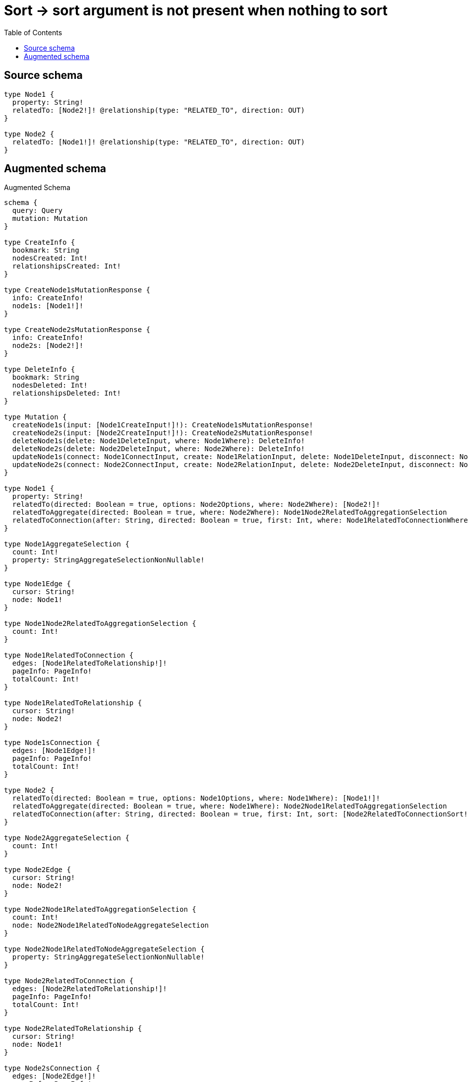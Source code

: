 :toc:

= Sort -> sort argument is not present when nothing to sort

== Source schema

[source,graphql,schema=true]
----
type Node1 {
  property: String!
  relatedTo: [Node2!]! @relationship(type: "RELATED_TO", direction: OUT)
}

type Node2 {
  relatedTo: [Node1!]! @relationship(type: "RELATED_TO", direction: OUT)
}
----

== Augmented schema

.Augmented Schema
[source,graphql]
----
schema {
  query: Query
  mutation: Mutation
}

type CreateInfo {
  bookmark: String
  nodesCreated: Int!
  relationshipsCreated: Int!
}

type CreateNode1sMutationResponse {
  info: CreateInfo!
  node1s: [Node1!]!
}

type CreateNode2sMutationResponse {
  info: CreateInfo!
  node2s: [Node2!]!
}

type DeleteInfo {
  bookmark: String
  nodesDeleted: Int!
  relationshipsDeleted: Int!
}

type Mutation {
  createNode1s(input: [Node1CreateInput!]!): CreateNode1sMutationResponse!
  createNode2s(input: [Node2CreateInput!]!): CreateNode2sMutationResponse!
  deleteNode1s(delete: Node1DeleteInput, where: Node1Where): DeleteInfo!
  deleteNode2s(delete: Node2DeleteInput, where: Node2Where): DeleteInfo!
  updateNode1s(connect: Node1ConnectInput, create: Node1RelationInput, delete: Node1DeleteInput, disconnect: Node1DisconnectInput, update: Node1UpdateInput, where: Node1Where): UpdateNode1sMutationResponse!
  updateNode2s(connect: Node2ConnectInput, create: Node2RelationInput, delete: Node2DeleteInput, disconnect: Node2DisconnectInput, update: Node2UpdateInput, where: Node2Where): UpdateNode2sMutationResponse!
}

type Node1 {
  property: String!
  relatedTo(directed: Boolean = true, options: Node2Options, where: Node2Where): [Node2!]!
  relatedToAggregate(directed: Boolean = true, where: Node2Where): Node1Node2RelatedToAggregationSelection
  relatedToConnection(after: String, directed: Boolean = true, first: Int, where: Node1RelatedToConnectionWhere): Node1RelatedToConnection!
}

type Node1AggregateSelection {
  count: Int!
  property: StringAggregateSelectionNonNullable!
}

type Node1Edge {
  cursor: String!
  node: Node1!
}

type Node1Node2RelatedToAggregationSelection {
  count: Int!
}

type Node1RelatedToConnection {
  edges: [Node1RelatedToRelationship!]!
  pageInfo: PageInfo!
  totalCount: Int!
}

type Node1RelatedToRelationship {
  cursor: String!
  node: Node2!
}

type Node1sConnection {
  edges: [Node1Edge!]!
  pageInfo: PageInfo!
  totalCount: Int!
}

type Node2 {
  relatedTo(directed: Boolean = true, options: Node1Options, where: Node1Where): [Node1!]!
  relatedToAggregate(directed: Boolean = true, where: Node1Where): Node2Node1RelatedToAggregationSelection
  relatedToConnection(after: String, directed: Boolean = true, first: Int, sort: [Node2RelatedToConnectionSort!], where: Node2RelatedToConnectionWhere): Node2RelatedToConnection!
}

type Node2AggregateSelection {
  count: Int!
}

type Node2Edge {
  cursor: String!
  node: Node2!
}

type Node2Node1RelatedToAggregationSelection {
  count: Int!
  node: Node2Node1RelatedToNodeAggregateSelection
}

type Node2Node1RelatedToNodeAggregateSelection {
  property: StringAggregateSelectionNonNullable!
}

type Node2RelatedToConnection {
  edges: [Node2RelatedToRelationship!]!
  pageInfo: PageInfo!
  totalCount: Int!
}

type Node2RelatedToRelationship {
  cursor: String!
  node: Node1!
}

type Node2sConnection {
  edges: [Node2Edge!]!
  pageInfo: PageInfo!
  totalCount: Int!
}

"Pagination information (Relay)"
type PageInfo {
  endCursor: String
  hasNextPage: Boolean!
  hasPreviousPage: Boolean!
  startCursor: String
}

type Query {
  node1s(options: Node1Options, where: Node1Where): [Node1!]!
  node1sAggregate(where: Node1Where): Node1AggregateSelection!
  node1sConnection(after: String, first: Int, sort: [Node1Sort], where: Node1Where): Node1sConnection!
  node2s(options: Node2Options, where: Node2Where): [Node2!]!
  node2sAggregate(where: Node2Where): Node2AggregateSelection!
  node2sConnection(after: String, first: Int, where: Node2Where): Node2sConnection!
}

type StringAggregateSelectionNonNullable {
  longest: String!
  shortest: String!
}

type UpdateInfo {
  bookmark: String
  nodesCreated: Int!
  nodesDeleted: Int!
  relationshipsCreated: Int!
  relationshipsDeleted: Int!
}

type UpdateNode1sMutationResponse {
  info: UpdateInfo!
  node1s: [Node1!]!
}

type UpdateNode2sMutationResponse {
  info: UpdateInfo!
  node2s: [Node2!]!
}

enum SortDirection {
  "Sort by field values in ascending order."
  ASC
  "Sort by field values in descending order."
  DESC
}

input Node1ConnectInput {
  relatedTo: [Node1RelatedToConnectFieldInput!]
}

input Node1ConnectWhere {
  node: Node1Where!
}

input Node1CreateInput {
  property: String!
  relatedTo: Node1RelatedToFieldInput
}

input Node1DeleteInput {
  relatedTo: [Node1RelatedToDeleteFieldInput!]
}

input Node1DisconnectInput {
  relatedTo: [Node1RelatedToDisconnectFieldInput!]
}

input Node1Options {
  limit: Int
  offset: Int
  "Specify one or more Node1Sort objects to sort Node1s by. The sorts will be applied in the order in which they are arranged in the array."
  sort: [Node1Sort!]
}

input Node1RelatedToAggregateInput {
  AND: [Node1RelatedToAggregateInput!]
  OR: [Node1RelatedToAggregateInput!]
  count: Int
  count_GT: Int
  count_GTE: Int
  count_LT: Int
  count_LTE: Int
}

input Node1RelatedToConnectFieldInput {
  connect: [Node2ConnectInput!]
  where: Node2ConnectWhere
}

input Node1RelatedToConnectionWhere {
  AND: [Node1RelatedToConnectionWhere!]
  OR: [Node1RelatedToConnectionWhere!]
  node: Node2Where
  node_NOT: Node2Where
}

input Node1RelatedToCreateFieldInput {
  node: Node2CreateInput!
}

input Node1RelatedToDeleteFieldInput {
  delete: Node2DeleteInput
  where: Node1RelatedToConnectionWhere
}

input Node1RelatedToDisconnectFieldInput {
  disconnect: Node2DisconnectInput
  where: Node1RelatedToConnectionWhere
}

input Node1RelatedToFieldInput {
  connect: [Node1RelatedToConnectFieldInput!]
  create: [Node1RelatedToCreateFieldInput!]
}

input Node1RelatedToUpdateConnectionInput {
  node: Node2UpdateInput
}

input Node1RelatedToUpdateFieldInput {
  connect: [Node1RelatedToConnectFieldInput!]
  create: [Node1RelatedToCreateFieldInput!]
  delete: [Node1RelatedToDeleteFieldInput!]
  disconnect: [Node1RelatedToDisconnectFieldInput!]
  update: Node1RelatedToUpdateConnectionInput
  where: Node1RelatedToConnectionWhere
}

input Node1RelationInput {
  relatedTo: [Node1RelatedToCreateFieldInput!]
}

"Fields to sort Node1s by. The order in which sorts are applied is not guaranteed when specifying many fields in one Node1Sort object."
input Node1Sort {
  property: SortDirection
}

input Node1UpdateInput {
  property: String
  relatedTo: [Node1RelatedToUpdateFieldInput!]
}

input Node1Where {
  AND: [Node1Where!]
  OR: [Node1Where!]
  property: String
  property_CONTAINS: String
  property_ENDS_WITH: String
  property_IN: [String!]
  property_NOT: String
  property_NOT_CONTAINS: String
  property_NOT_ENDS_WITH: String
  property_NOT_IN: [String!]
  property_NOT_STARTS_WITH: String
  property_STARTS_WITH: String
  relatedTo: Node2Where @deprecated(reason : "Use `relatedTo_SOME` instead.")
  relatedToAggregate: Node1RelatedToAggregateInput
  relatedToConnection: Node1RelatedToConnectionWhere @deprecated(reason : "Use `relatedToConnection_SOME` instead.")
  relatedToConnection_ALL: Node1RelatedToConnectionWhere
  relatedToConnection_NONE: Node1RelatedToConnectionWhere
  relatedToConnection_NOT: Node1RelatedToConnectionWhere @deprecated(reason : "Use `relatedToConnection_NONE` instead.")
  relatedToConnection_SINGLE: Node1RelatedToConnectionWhere
  relatedToConnection_SOME: Node1RelatedToConnectionWhere
  "Return Node1s where all of the related Node2s match this filter"
  relatedTo_ALL: Node2Where
  "Return Node1s where none of the related Node2s match this filter"
  relatedTo_NONE: Node2Where
  relatedTo_NOT: Node2Where @deprecated(reason : "Use `relatedTo_NONE` instead.")
  "Return Node1s where one of the related Node2s match this filter"
  relatedTo_SINGLE: Node2Where
  "Return Node1s where some of the related Node2s match this filter"
  relatedTo_SOME: Node2Where
}

input Node2ConnectInput {
  relatedTo: [Node2RelatedToConnectFieldInput!]
}

input Node2ConnectWhere {
  node: Node2Where!
}

input Node2CreateInput {
  relatedTo: Node2RelatedToFieldInput
}

input Node2DeleteInput {
  relatedTo: [Node2RelatedToDeleteFieldInput!]
}

input Node2DisconnectInput {
  relatedTo: [Node2RelatedToDisconnectFieldInput!]
}

input Node2Options {
  limit: Int
  offset: Int
}

input Node2RelatedToAggregateInput {
  AND: [Node2RelatedToAggregateInput!]
  OR: [Node2RelatedToAggregateInput!]
  count: Int
  count_GT: Int
  count_GTE: Int
  count_LT: Int
  count_LTE: Int
  node: Node2RelatedToNodeAggregationWhereInput
}

input Node2RelatedToConnectFieldInput {
  connect: [Node1ConnectInput!]
  where: Node1ConnectWhere
}

input Node2RelatedToConnectionSort {
  node: Node1Sort
}

input Node2RelatedToConnectionWhere {
  AND: [Node2RelatedToConnectionWhere!]
  OR: [Node2RelatedToConnectionWhere!]
  node: Node1Where
  node_NOT: Node1Where
}

input Node2RelatedToCreateFieldInput {
  node: Node1CreateInput!
}

input Node2RelatedToDeleteFieldInput {
  delete: Node1DeleteInput
  where: Node2RelatedToConnectionWhere
}

input Node2RelatedToDisconnectFieldInput {
  disconnect: Node1DisconnectInput
  where: Node2RelatedToConnectionWhere
}

input Node2RelatedToFieldInput {
  connect: [Node2RelatedToConnectFieldInput!]
  create: [Node2RelatedToCreateFieldInput!]
}

input Node2RelatedToNodeAggregationWhereInput {
  AND: [Node2RelatedToNodeAggregationWhereInput!]
  OR: [Node2RelatedToNodeAggregationWhereInput!]
  property_AVERAGE_EQUAL: Float
  property_AVERAGE_GT: Float
  property_AVERAGE_GTE: Float
  property_AVERAGE_LT: Float
  property_AVERAGE_LTE: Float
  property_EQUAL: String
  property_GT: Int
  property_GTE: Int
  property_LONGEST_EQUAL: Int
  property_LONGEST_GT: Int
  property_LONGEST_GTE: Int
  property_LONGEST_LT: Int
  property_LONGEST_LTE: Int
  property_LT: Int
  property_LTE: Int
  property_SHORTEST_EQUAL: Int
  property_SHORTEST_GT: Int
  property_SHORTEST_GTE: Int
  property_SHORTEST_LT: Int
  property_SHORTEST_LTE: Int
}

input Node2RelatedToUpdateConnectionInput {
  node: Node1UpdateInput
}

input Node2RelatedToUpdateFieldInput {
  connect: [Node2RelatedToConnectFieldInput!]
  create: [Node2RelatedToCreateFieldInput!]
  delete: [Node2RelatedToDeleteFieldInput!]
  disconnect: [Node2RelatedToDisconnectFieldInput!]
  update: Node2RelatedToUpdateConnectionInput
  where: Node2RelatedToConnectionWhere
}

input Node2RelationInput {
  relatedTo: [Node2RelatedToCreateFieldInput!]
}

input Node2UpdateInput {
  relatedTo: [Node2RelatedToUpdateFieldInput!]
}

input Node2Where {
  AND: [Node2Where!]
  OR: [Node2Where!]
  relatedTo: Node1Where @deprecated(reason : "Use `relatedTo_SOME` instead.")
  relatedToAggregate: Node2RelatedToAggregateInput
  relatedToConnection: Node2RelatedToConnectionWhere @deprecated(reason : "Use `relatedToConnection_SOME` instead.")
  relatedToConnection_ALL: Node2RelatedToConnectionWhere
  relatedToConnection_NONE: Node2RelatedToConnectionWhere
  relatedToConnection_NOT: Node2RelatedToConnectionWhere @deprecated(reason : "Use `relatedToConnection_NONE` instead.")
  relatedToConnection_SINGLE: Node2RelatedToConnectionWhere
  relatedToConnection_SOME: Node2RelatedToConnectionWhere
  "Return Node2s where all of the related Node1s match this filter"
  relatedTo_ALL: Node1Where
  "Return Node2s where none of the related Node1s match this filter"
  relatedTo_NONE: Node1Where
  relatedTo_NOT: Node1Where @deprecated(reason : "Use `relatedTo_NONE` instead.")
  "Return Node2s where one of the related Node1s match this filter"
  relatedTo_SINGLE: Node1Where
  "Return Node2s where some of the related Node1s match this filter"
  relatedTo_SOME: Node1Where
}

----

'''
